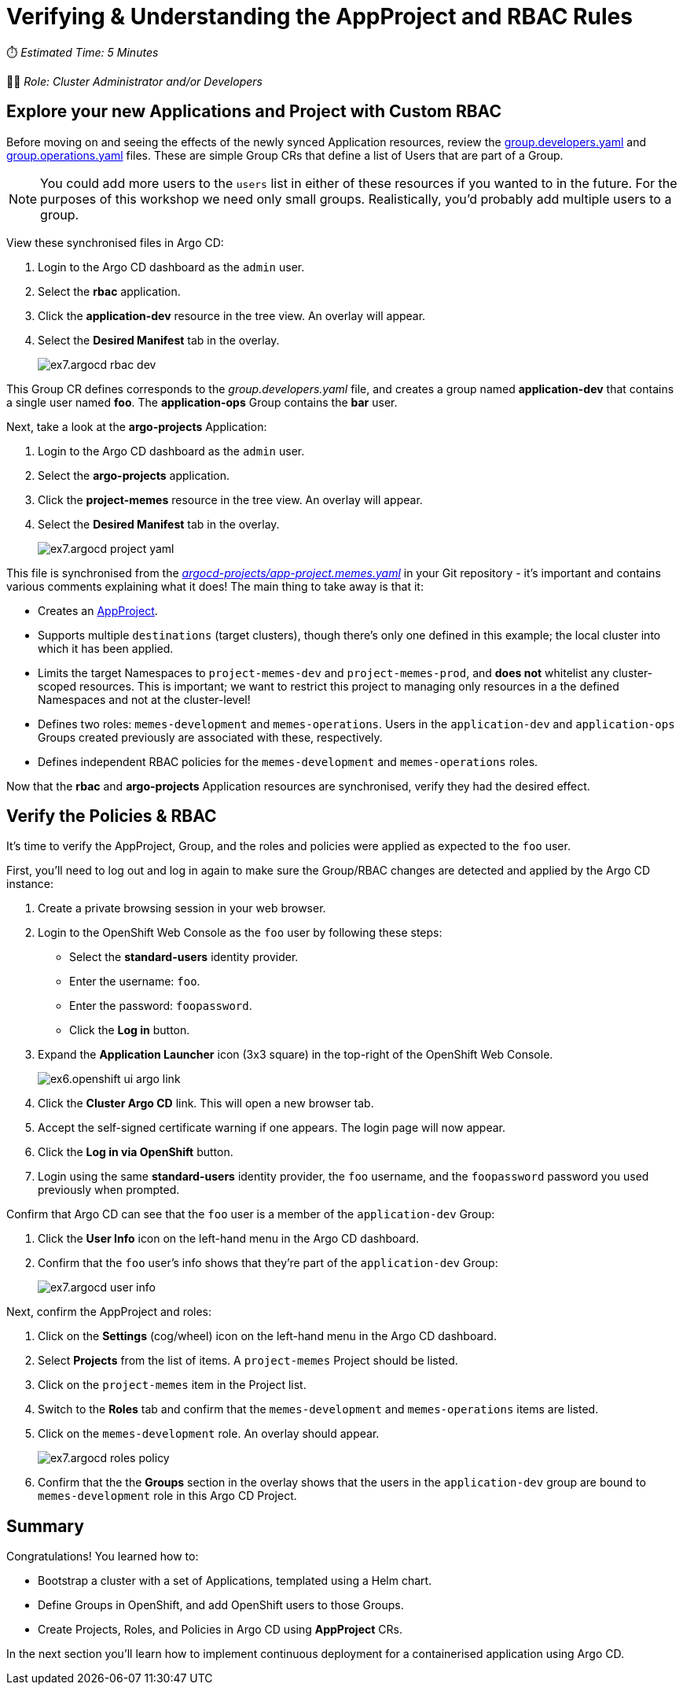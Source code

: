 # Verifying & Understanding the AppProject and RBAC Rules

⏱️ _Estimated Time: 5 Minutes_

👨‍💻 _Role: Cluster Administrator and/or Developers_

== Explore your new Applications and Project with Custom RBAC

Before moving on and seeing the effects of the newly synced Application resources, review the https://github.com/%USERID%/rht-summit-2023-gitops-cluster-mgmt/blob/main/rbac/groups/group.developers.yaml[group.developers.yaml] and https://github.com/%USERID%/rht-summit-2023-gitops-cluster-mgmt/blob/main/rbac/groups/group.operations.yaml[group.operations.yaml] files. These are simple Group CRs that define a list of Users that are part of a Group.

[NOTE]
====
You could add more users to the `users` list in either of these resources if you wanted to in the future. For the purposes of this workshop we need only small groups. Realistically, you'd probably add multiple users to a group.
====

View these synchronised files in Argo CD:

. Login to the Argo CD dashboard as the `admin` user.
. Select the *rbac* application.
. Click the *application-dev* resource in the tree view. An overlay will appear.
. Select the *Desired Manifest* tab in the overlay.
+
image::ex7.argocd-rbac-dev.png[]

This Group CR defines corresponds to the _group.developers.yaml_ file, and creates a group named *application-dev* that contains a single user named *foo*. The *application-ops* Group contains the *bar* user.

Next, take a look at the *argo-projects* Application:

. Login to the Argo CD dashboard as the `admin` user.
. Select the *argo-projects* application.
. Click the *project-memes* resource in the tree view. An overlay will appear.
. Select the *Desired Manifest* tab in the overlay.
+
image::ex7.argocd-project-yaml.png[]

This file is synchronised from the _https://github.com/%USERID%/rht-summit-2023-gitops-cluster-mgmt/blob/main/argocd-projects/app-project.memes.yaml[argocd-projects/app-project.memes.yaml]_ in your Git repository - it's important and contains various comments explaining what it does! The main thing to take away is that it:

* Creates an https://argo-cd.readthedocs.io/en/stable/operator-manual/declarative-setup/#projects[AppProject].
* Supports multiple `destinations` (target clusters), though there's only one defined in this example; the local cluster into which it has been applied.
* Limits the target Namespaces to `project-memes-dev` and `project-memes-prod`, and *does not* whitelist any cluster-scoped resources. This is important; we want to restrict this project to managing only resources in a the defined Namespaces and not at the cluster-level!
* Defines two roles: `memes-development` and `memes-operations`. Users in the `application-dev` and `application-ops` Groups created previously are associated with these, respectively.
* Defines independent RBAC policies for the `memes-development` and `memes-operations` roles.

Now that the *rbac* and *argo-projects* Application resources are synchronised, verify they had the desired effect.

== Verify the Policies & RBAC

It's time to verify the AppProject, Group, and the roles and policies were applied as expected to the `foo` user. 

First, you'll need to log out and log in again to make sure the Group/RBAC changes are detected and applied by the Argo CD instance:

. Create a private browsing session in your web browser.
. Login to the OpenShift Web Console as the `foo` user by following these steps:
    * Select the *standard-users* identity provider.
    * Enter the username: `foo`.
    * Enter the password: `foopassword`.
    * Click the *Log in* button.
. Expand the *Application Launcher* icon (3x3 square) in the top-right of the OpenShift Web Console.
+
image::ex6.openshift-ui-argo-link.png[]
. Click the **Cluster Argo CD** link. This will open a new browser tab.
. Accept the self-signed certificate warning if one appears. The login page will now appear.
. Click the **Log in via OpenShift** button.
. Login using the same *standard-users* identity provider, the `foo` username, and the `foopassword` password you used previously when prompted.

Confirm that Argo CD can see that the `foo` user is a member of the `application-dev` Group:

. Click the *User Info* icon on the left-hand menu in the Argo CD dashboard.
. Confirm that the `foo` user's info shows that they're part of the `application-dev` Group:
+
image::ex7.argocd-user-info.png[]

Next, confirm the AppProject and roles:

. Click on the *Settings* (cog/wheel) icon on the left-hand menu in the Argo CD dashboard.
. Select *Projects* from the list of items. A `project-memes` Project should be listed.
. Click on the `project-memes` item in the Project list.
. Switch to the *Roles* tab and confirm that the `memes-development` and `memes-operations` items are listed.
. Click on the `memes-development` role. An overlay should appear.
+
image::ex7.argocd-roles-policy.png[]
. Confirm that the the *Groups* section in the overlay shows that the users in the `application-dev` group are bound to `memes-development` role in this Argo CD Project.

== Summary

Congratulations! You learned how to:

* Bootstrap a cluster with a set of Applications, templated using a Helm chart.
* Define Groups in OpenShift, and add OpenShift users to those Groups.
* Create Projects, Roles, and Policies in Argo CD using *AppProject* CRs.

In the next section you'll learn how to implement continuous deployment for a containerised application using Argo CD.
